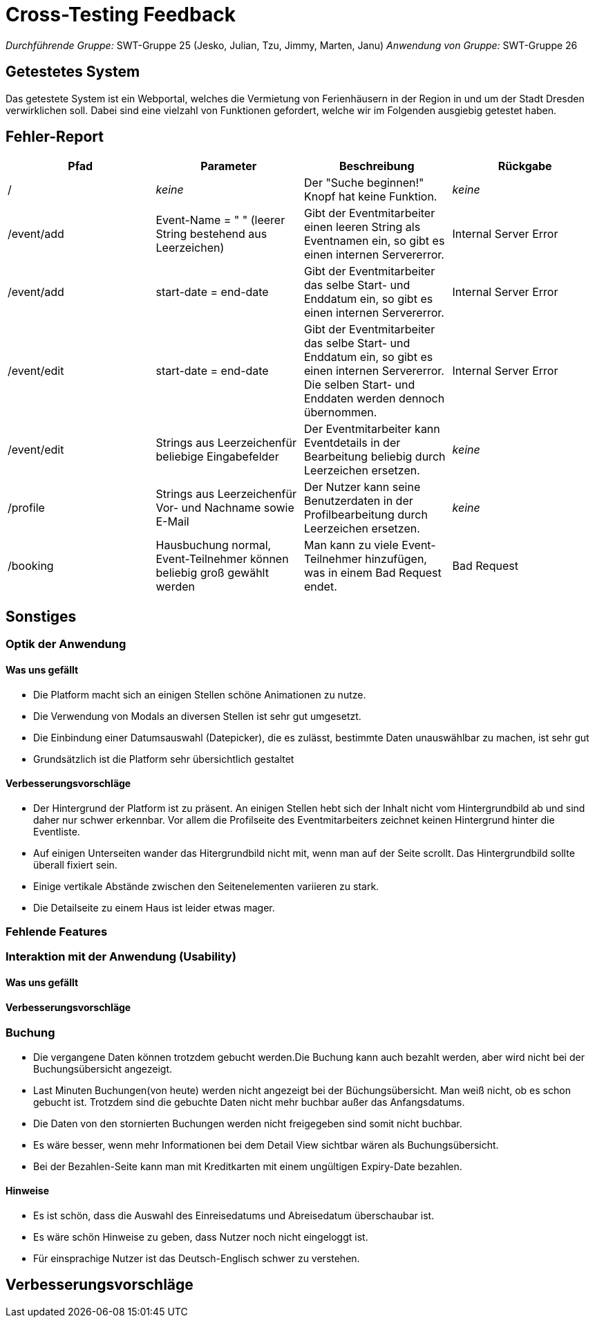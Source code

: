 = Cross-Testing Feedback

__Durchführende Gruppe:__ SWT-Gruppe 25 (Jesko, Julian, Tzu, Jimmy, Marten, Janu)
__Anwendung von Gruppe:__ SWT-Gruppe 26

== Getestetes System
Das getestete System ist ein Webportal, welches die Vermietung von Ferienhäusern in der Region in und um der Stadt Dresden verwirklichen soll. Dabei sind eine vielzahl von Funktionen gefordert, welche wir im Folgenden ausgiebig getestet haben.

== Fehler-Report
// See http://asciidoctor.org/docs/user-manual/#tables
[options="header"]
|===
|Pfad |Parameter |Beschreibung |Rückgabe
| / | __keine__ | Der "Suche beginnen!" Knopf hat keine Funktion. | _keine_ 
| /event/add | Event-Name = "      " (leerer String bestehend aus Leerzeichen) | Gibt der Eventmitarbeiter einen leeren String als Eventnamen ein, so gibt es einen internen Servererror. | Internal Server Error 
| /event/add | start-date = end-date | Gibt der Eventmitarbeiter das selbe Start- und Enddatum ein, so gibt es einen internen Servererror. | Internal Server Error 
| /event/edit | start-date = end-date | Gibt der Eventmitarbeiter das selbe Start- und Enddatum ein, so gibt es einen internen Servererror. Die selben Start- und Enddaten werden dennoch übernommen. | Internal Server Error 
| /event/edit | Strings aus Leerzeichenfür beliebige Eingabefelder | Der Eventmitarbeiter kann Eventdetails in der Bearbeitung beliebig durch Leerzeichen ersetzen. | _keine_
| /profile | Strings aus Leerzeichenfür Vor- und Nachname sowie E-Mail | Der Nutzer kann seine Benutzerdaten in der Profilbearbeitung durch Leerzeichen ersetzen. | _keine_
| /booking | Hausbuchung normal, Event-Teilnehmer können beliebig groß gewählt werden | Man kann zu viele Event-Teilnehmer hinzufügen, was in einem Bad Request endet. | Bad Request

|===

== Sonstiges
=== Optik der Anwendung
==== Was uns gefällt
* Die Platform macht sich an einigen Stellen schöne Animationen zu nutze.
* Die Verwendung von Modals an diversen Stellen ist sehr gut umgesetzt.
* Die Einbindung einer Datumsauswahl (Datepicker), die es zulässt, bestimmte Daten unauswählbar zu machen, ist sehr gut
* Grundsätzlich ist die Platform sehr übersichtlich gestaltet

==== Verbesserungsvorschläge
* Der Hintergrund der Platform ist zu präsent. An einigen Stellen hebt sich der Inhalt nicht vom Hintergrundbild ab und sind daher nur schwer erkennbar. Vor allem die Profilseite des Eventmitarbeiters zeichnet keinen Hintergrund hinter die Eventliste.
* Auf einigen Unterseiten wander das Hitergrundbild nicht mit, wenn man auf der Seite scrollt. Das Hintergrundbild sollte überall fixiert sein.
* Einige vertikale Abstände zwischen den Seitenelementen variieren zu stark.
* Die Detailseite zu einem Haus ist leider etwas mager.


=== Fehlende Features

=== Interaktion mit der Anwendung (Usability)
==== Was uns gefällt
==== Verbesserungsvorschläge


=== Buchung
* Die vergangene Daten können trotzdem gebucht werden.Die Buchung kann auch bezahlt werden, aber wird nicht bei der Buchungsübersicht angezeigt.
* Last Minuten Buchungen(von heute) werden nicht angezeigt bei der Büchungsübersicht. Man weiß nicht, ob es schon gebucht ist.
 Trotzdem sind die gebuchte Daten nicht mehr buchbar außer das Anfangsdatums.
* Die Daten von den stornierten Buchungen werden nicht freigegeben sind somit nicht buchbar.
* Es wäre besser, wenn mehr Informationen bei dem  Detail View sichtbar wären als Buchungsübersicht.
* Bei der Bezahlen-Seite kann man mit Kreditkarten mit einem ungültigen Expiry-Date bezahlen.

==== Hinweise
* Es ist schön, dass die Auswahl des Einreisedatums und Abreisedatum überschaubar ist.
* Es wäre schön Hinweise zu geben, dass Nutzer noch nicht eingeloggt ist.
* Für einsprachige Nutzer ist das Deutsch-Englisch schwer zu verstehen.



== Verbesserungsvorschläge
